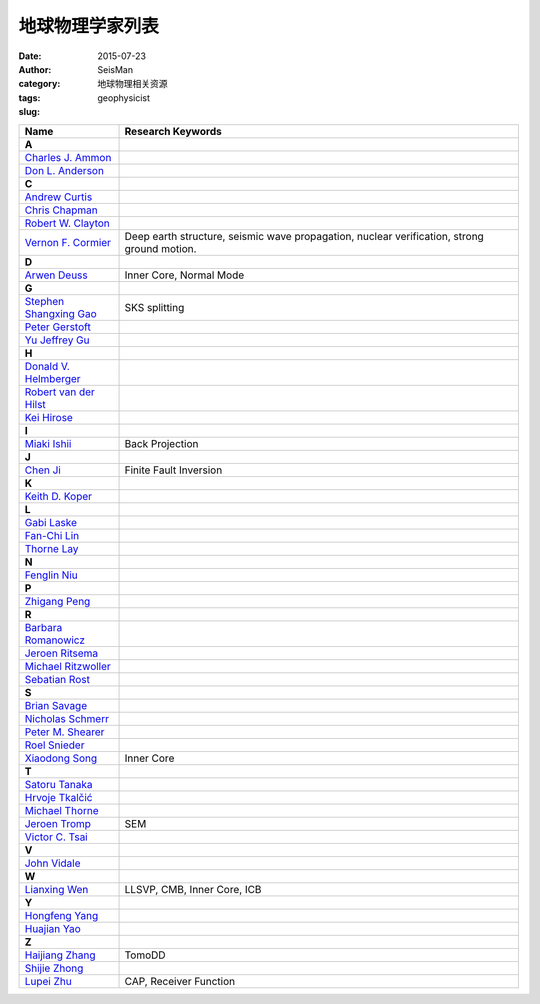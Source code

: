 地球物理学家列表
################

:date: 2015-07-23
:author: SeisMan
:category: 地球物理相关资源
:tags:
:slug: geophysicist

.. list-table::
   :widths: 10 40

   * - **Name**
     - **Research Keywords**
   * - **A**
     -
   * - `Charles J. Ammon <http://eqseis.geosc.psu.edu/~cammon/>`_
     -
   * - `Don L. Anderson <http://www.mantleplumes.org/DLA.html>`_
     -

   * - **C**
     -
   * - `Andrew Curtis <http://www.geos.ed.ac.uk/homes/acurtis/>`_
     -
   * - `Chris Chapman <http://bullard.esc.cam.ac.uk/~chapman/>`_
     -
   * - `Robert W. Clayton <http://web.gps.caltech.edu/~clay/>`_
     -
   * - `Vernon F. Cormier <http://www.phys.uconn.edu/~cormier>`_
     - Deep earth structure, seismic wave propagation, nuclear verification, strong ground motion.

   * - **D**
     -
   * - `Arwen Deuss <http://www.geo.uu.nl/~deuss/>`_
     - Inner Core, Normal Mode

   * - **G**
     -
   * - `Stephen Shangxing Gao <http://web.mst.edu/~sgao/>`_
     - SKS splitting
   * - `Peter Gerstoft <http://www.mpl.ucsd.edu/people/pgerstoft/>`_
     -
   * - `Yu Jeffrey Gu <http://www.ualberta.ca/~ygu/>`_
     -
   * - **H**
     -

   * - `Donald V. Helmberger <http://www.gps.caltech.edu/content/donald-v-helmberger>`_
     -
   * - `Robert van der Hilst <http://eaps4.mit.edu/faculty/Hilst/>`_
     -
   * - `Kei Hirose <http://www.geo.titech.ac.jp/lab/hirose/en/home.html>`_
     -

   * - **I**
     -
   * - `Miaki Ishii <http://www.seismology.harvard.edu/ishii.html>`_
     - Back Projection

   * - **J**
     -
   * - `Chen Ji <http://www.geol.ucsb.edu/faculty/ji/>`_
     - Finite Fault Inversion

   * - **K**
     -
   * - `Keith D. Koper <http://quake.utah.edu/koper/Home.html>`_
     -

   * - **L**
     -
   * - `Gabi Laske <http://igppweb.ucsd.edu/~gabi/>`_
     -
   * - `Fan-Chi Lin <http://web.gps.caltech.edu/~linf/>`_
     -
   * - `Thorne Lay <http://es.ucsc.edu/~thorne/>`_
     -

   * - **N**
     -
   * - `Fenglin Niu <http://earthscience.rice.edu/faculty/niu/>`_
     -

   * - **P**
     -
   * - `Zhigang Peng <http://geophysics.eas.gatech.edu/people/zpeng/>`_
     -

   * - **R**
     -
   * - `Barbara Romanowicz <http://seismo.berkeley.edu/~barbara/>`_
     -
   * - `Jeroen Ritsema <http://www.earth.lsa.umich.edu/~jritsema/>`_
     -
   * - `Michael Ritzwoller <http://ciei.colorado.edu/ritzwoller_m>`_
     -
   * - `Sebatian Rost <http://homepages.see.leeds.ac.uk/~earsro>`_
     -

   * - **S**
     -
   * - `Brian Savage <http://seismolab.gso.uri.edu/~savage/>`_
     -
   * - `Nicholas Schmerr <http://www.geol.umd.edu/~nschmerr>`_
     -
   * - `Peter M. Shearer <http://mahi.ucsd.edu/shearer/>`_
     -
   * - `Roel Snieder <http://inside.mines.edu/~rsnieder/>`_
     -
   * - `Xiaodong Song <http://www.geology.illinois.edu/people/xsong/Sites/index.html>`_
     - Inner Core

   * - **T**
     -
   * - `Satoru Tanaka <http://www.jamstec.go.jp/res/ress/stan/TanakaHome/Welcome.html>`_
     -
   * - `Hrvoje Tkalčić <http://rses.anu.edu.au/~hrvoje/>`_
     -
   * - `Michael Thorne <http://web.utah.edu/thorne/index.html>`_
     -
   * - `Jeroen Tromp <http://www.princeton.edu/geosciences/tromp/index.xml>`_
     - SEM
   * - `Victor C. Tsai <http://web.gps.caltech.edu/~tsai/>`_
     -

   * - **V**
     -
   * - `John Vidale <http://earthweb.ess.washington.edu/vidale/John_Vidale/Home.html>`_
     -

   * - **W**
     -
   * - `Lianxing Wen <http://seis.ustc.edu.cn/>`_
     - LLSVP, CMB, Inner Core, ICB

   * - **Y**
     -
   * - `Hongfeng Yang <http://www.cuhk.edu.hk/sci/essc/people/yang.html>`_
     -
   * - `Huajian Yao <http://staff.ustc.edu.cn/~hjyao/>`_
     -

   * - **Z**
     -
   * - `Haijiang Zhang <http://staff.ustc.edu.cn/~zhang11/>`_
     - TomoDD
   * - `Shijie Zhong <http://anquetil.colorado.edu/szhong/>`_
     -
   * - `Lupei Zhu <http://www.eas.slu.edu/People/LZhu/home.html>`_
     - CAP, Receiver Function
